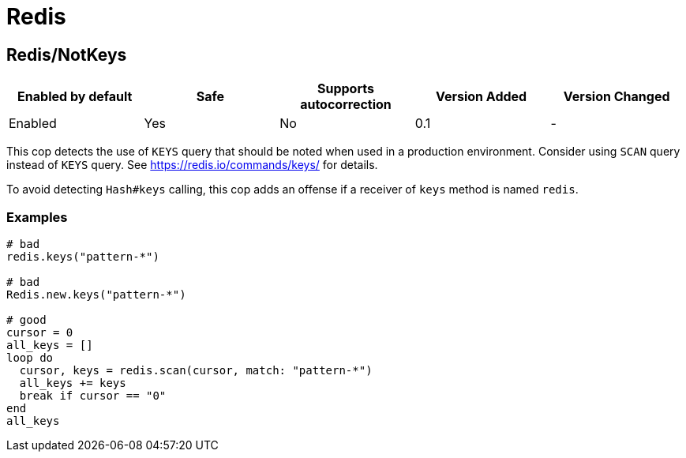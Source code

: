 = Redis

== Redis/NotKeys

|===
| Enabled by default | Safe | Supports autocorrection | Version Added | Version Changed

| Enabled
| Yes
| No
| 0.1
| -
|===

This cop detects the use of `KEYS` query that should be noted when used in a production environment.
Consider using `SCAN` query instead of `KEYS` query.
See https://redis.io/commands/keys/ for details.

To avoid detecting `Hash#keys` calling, this cop adds an offense if a receiver of `keys` method is named `redis`.

=== Examples

[source,ruby]
----
# bad
redis.keys("pattern-*")

# bad
Redis.new.keys("pattern-*")

# good
cursor = 0
all_keys = []
loop do
  cursor, keys = redis.scan(cursor, match: "pattern-*")
  all_keys += keys
  break if cursor == "0"
end
all_keys
----
